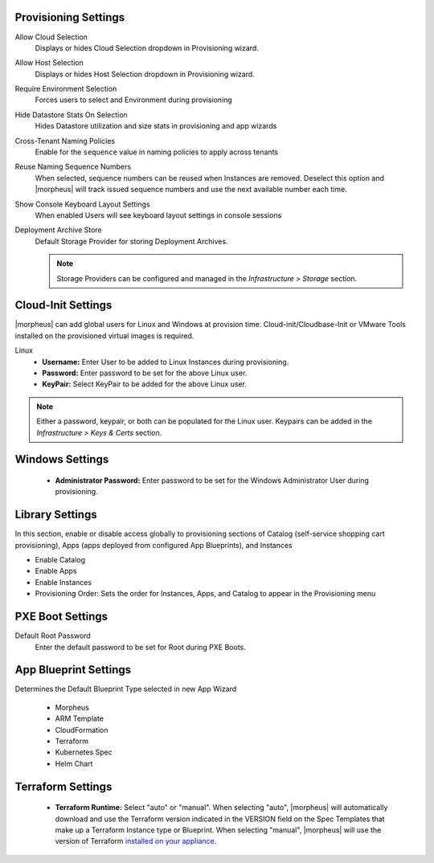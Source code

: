 Provisioning Settings
^^^^^^^^^^^^^^^^^^^^^

Allow Cloud Selection
  Displays or hides Cloud Selection dropdown in Provisioning wizard.
Allow Host Selection
  Displays or hides Host Selection dropdown in Provisioning wizard.
Require Environment Selection
  Forces users to select and Environment during provisioning
Hide Datastore Stats On Selection
  Hides Datastore utilization and size stats in provisioning and app wizards
Cross-Tenant Naming Policies
  Enable for the ``sequence`` value in naming policies to apply across tenants
Reuse Naming Sequence Numbers
  When selected, sequence numbers can be reused when Instances are removed. Deselect this option and |morpheus| will track issued sequence numbers and use the next available number each time.
Show Console Keyboard Layout Settings
  When enabled Users will see keyboard layout settings in console sessions
Deployment Archive Store
  Default Storage Provider for storing Deployment Archives.

  .. NOTE:: Storage Providers can be configured and managed in the `Infrastructure > Storage` section.

Cloud-Init Settings
^^^^^^^^^^^^^^^^^^^

|morpheus| can add global users for Linux and Windows at provision time. Cloud-init/Cloudbase-Init or VMware Tools installed on the provisioned virtual images is required.

Linux
  * **Username:** Enter User to be added to Linux Instances during provisioning.
  * **Password:** Enter password to be set for the above Linux user.
  * **KeyPair:** Select KeyPair to be added for the above Linux user.

.. NOTE:: Either a password, keypair, or both can be populated for the Linux user. Keypairs can be added in the `Infrastructure > Keys & Certs` section.

Windows Settings
^^^^^^^^^^^^^^^^

  * **Administrator Password:** Enter password to be set for the Windows Administrator User during provisioning.

Library Settings
^^^^^^^^^^^^^^^^

In this section, enable or disable access globally to provisioning sections of Catalog (self-service shopping cart provisioning), Apps (apps deployed from configured App Blueprints), and Instances

- Enable Catalog
- Enable Apps
- Enable Instances
- Provisioning Order: Sets the order for Instances, Apps, and Catalog to appear in the Provisioning menu

PXE Boot Settings
^^^^^^^^^^^^^^^^^

Default Root Password
  Enter the default password to be set for Root during PXE Boots.

App Blueprint Settings
^^^^^^^^^^^^^^^^^^^^^^

Determines the Default Blueprint Type selected in new App Wizard

 - Morpheus
 - ARM Template
 - CloudFormation
 - Terraform
 - Kubernetes Spec
 - Helm Chart

Terraform Settings
^^^^^^^^^^^^^^^^^^

  * **Terraform Runtime:** Select "auto" or "manual". When selecting "auto", |morpheus| will automatically download and use the Terraform version indicated in the VERSION field on the Spec Templates that make up a Terraform Instance type or Blueprint. When selecting "manual", |morpheus| will use the version of Terraform `installed on your appliance <https://docs.morpheusdata.com/en/latest/integration_guides/Automation/terraform.html?#terraform-installation>`_.
